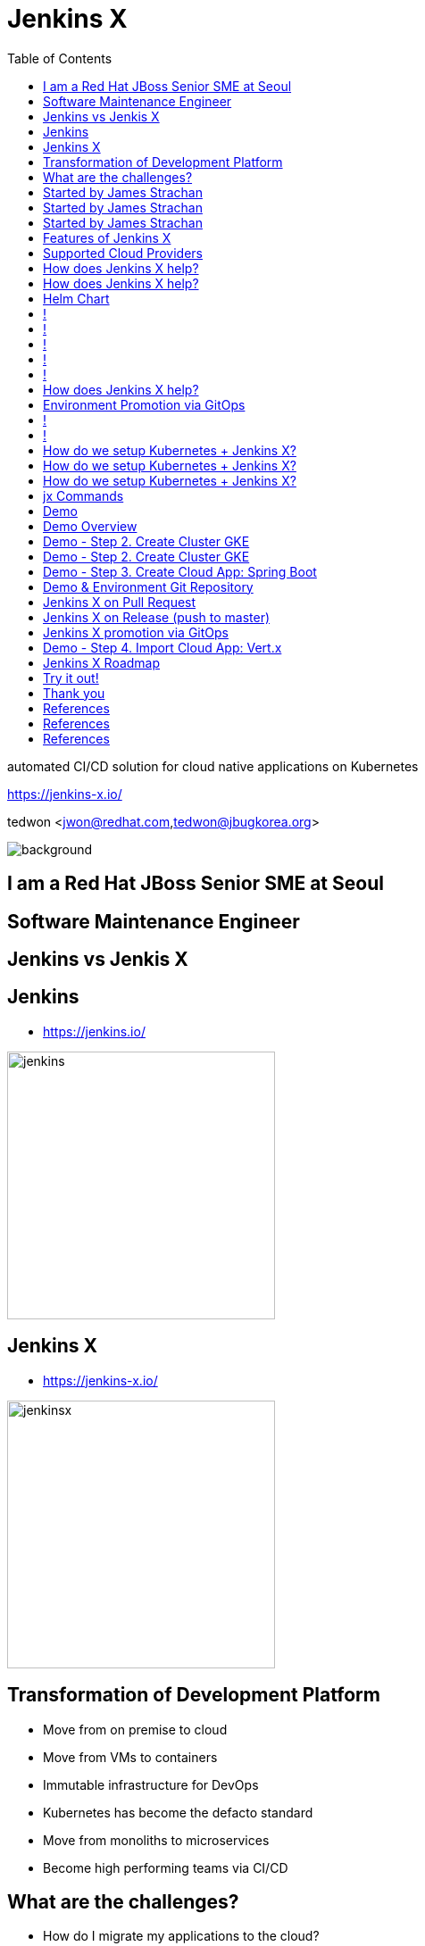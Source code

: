 :toc:

= Jenkins X

automated CI/CD solution for cloud native applications on Kubernetes

https://jenkins-x.io/

tedwon <jwon@redhat.com,tedwon@jbugkorea.org>

image::jbugkorea_logotype_600px.gif[background, size=cover]


//:icons: font
//:source-highlighter: prettify
//:source-highlighter: highlightjs
//:source-highlighter: coderay
//:coderay-css: style

ifndef::imagesdir[:imagesdir: images]
ifndef::sourcedir[:sourcedir: ../../main/java]

== I am a Red Hat JBoss Senior SME at Seoul

== Software Maintenance Engineer

== Jenkins vs Jenkis X

== Jenkins

//[%step]
* https://jenkins.io/

image::jenkins.png[width="300"]


== Jenkins X

//[%step]
* https://jenkins-x.io/

image::jenkinsx.png[width="300"]


== Transformation of Development Platform

//[%step]
* Move from on premise to cloud
* Move from VMs to containers
* Immutable infrastructure for DevOps
* Kubernetes has become the defacto standard
* Move from monoliths to microservices
* Become high performing teams via CI/CD


== What are the challenges?

//[%step]
* How do I migrate my applications to the cloud?
* How do dev teams work with Kubernetes?
* What do I need to start developing, building and deploying?
* How do I wire everything together?
* How do I access my applications?


== Started by James Strachan

image::jstrachan.png[width="400"]


== Started by James Strachan

//[%step]
* Released at March of this year, 2018
** https://twitter.com/jstrachan/status/975796722147438598
** https://goo.gl/ceLcmq
** https://github.com/jenkins-x/jx/graphs/contributors
* Founder of Groovy, Apache ActiveMQ/Camel
*** https://www.linkedin.com/in/jstrachan/
*** https://medium.com/@jstrachan


== Started by James Strachan

//[%step]
* Developed similar project in Red Hat until last year, 2017
** https://goo.gl/4re3G7
* gofabric8
** https://github.com/fabric8io/gofabric8
*** http://fabric8.io/


== Features of Jenkins X

//[%step]
* Automated CI and CD
* Environment Promotion via GitOps
* Pull Request Preview Environments
* Feedback on Issues and Pull Requests


[NOTE.speaker]
--
* Automated CI and CD
** Rather than having to have deep knowledge of the internals of Jenkins Pipeline, Jenkins X will default awesome pipelines for your projects that implements fully CI and CD

* Environment Promotion via GitOps
** Each team gets a set of Environments. Jenkins X then automates the management of the Environments and the Promotion of new versions of Applications between Environments via GitOps

* Pull Request Preview Environments
** Jenkins X automatically spins up Preview Environments for your Pull Requests so you can get fast feedback before changes are merged to master

* Feedback on Issues and Pull Requests
** Jenkins X automatically comments on your Commits, Issues and Pull Requests with feedback as code is ready to be previewed, is promoted to environments or if Pull Requests are generated automatically to upgrade versions.
--


//== !

//Jenkins X Architecture

//image::jx-arch.png[background, size=cover]


== Supported Cloud Providers

----
jx help create cluster
----

//[%step]
* Google Container Engine
* OpenShift
* Amazon Elastic Container Service
* Azure Container Service
* IBM Cloud Kubernetes Service
* Oracle Cloud Container Engine
** https://jenkins-x.io/commands/jx_create_cluster/

[NOTE.speaker]
--
* aks (Azure Container Service - https://docs.microsoft.com/en-us/azure/aks)
* aws (Amazon Web Services via kops - https://github.com/aws-samples/aws-workshop-for-kubernetes/blob/master/readme.adoc)
* eks (Amazon Web Services Elastic Container Service for Kubernetes - https://docs.aws.amazon.com/eks/latest/userguide/getting-started.html)
* gke (Google Container Engine - https://cloud.google.com/kubernetes-engine)
* iks (IBM Cloud Kubernetes Service - https://console.bluemix.net/docs/containers)
* oke (Oracle Cloud Infrastructure Container Engine for Kubernetes - https://docs.cloud.oracle.com/iaas/Content/ContEng/Concepts/contengoverview.htm)
* kubernetes for custom installations of Kubernetes
* minikube (single-node Kubernetes cluster inside a VM on your laptop)
* minishift (single-node OpenShift cluster inside a VM on your laptop)
* openshift for installing on 3.9.x or later clusters of OpenShift
--


== How does Jenkins X help?

//[%step]
* Jenkins
** CI/CD pipeline solution
* Nexus
** Artifact repository
* https://helm.sh
** Package manager for Kubernetes
* Chartmuseum
** Helm Chart repository


== How does Jenkins X help?

//[%step]
* Monocular
** Web UI for helm charts
* https://draft.sh
* Skaffold

[NOTE.speaker]
--
* Jenkins
** CI/CD pipeline solution
* Nexus
** Artifact repository
* https://helm.sh
** Package manager for Kubernetes
* Chartmuseum
** Helm Chart repository
* Monocular
** Web UI for helm charts
* https://draft.sh
** build packs used to bootstrap applications so they build and run on Kubernetes
* Skaffold
** Tool for building docker images on kubernetes clusters and then deploying/upgrading them via kubectl or helm
--

== Helm Chart

* Helm Chart is a packaging format. 
* A chart is a collection of files that describe a related set of Kubernetes resources.
----
~/demo/charts/demo(master) » tree .
.
├── Chart.yaml
├── Makefile
├── README.md
├── charts
├── templates
│   ├── NOTES.txt
│   ├── _helpers.tpl
│   ├── deployment.yaml
│   └── service.yaml
└── values.yaml
----

== !

//Jenkins UI

image::jenkins-env.png[background, size=cover]


== !

//Jenkins Blue Ocean UI

image::jenkins-blue-ocean.png[background, size=cover]


== !

//Jenkins Blue Ocean UI

image::jenkins-blue-ocean-pipeline.png[background, size=cover]


== !

//Nexus UI

image::nexus.png[background, size=cover]


== !

//Monocular UI

image::monocular.png[background, size=cover]


== How does Jenkins X help?

----
jx open

jenkins                   http://jenkins.jx.35.200.29.158.nip.io
jenkins-x-chartmuseum     http://chartmuseum.jx.35.200.29.158.nip.io
jenkins-x-docker-registry http://docker-registry.jx.35.200.29.158.nip.io
jenkins-x-monocular-ui    http://monocular.jx.35.200.29.158.nip.io
nexus                     http://nexus.jx.35.200.29.158.nip.io
----

* Jenkins http://jenkins.jx.35.200.29.158.nip.io
* Nexus http://nexus.jx.35.200.29.158.nip.io
* Monocular http://monocular.jx.35.200.29.158.nip.io


== Environment Promotion via GitOps

----
jx env
? Pick environment:  [Use arrows to move, type to filter]
> dev
  production
  staging
----

//[%step]
* Development Environment
* Staging Environment
* Production Environment


== !
//== Environments in Kubernetes

image::gitops.png[]


== !
//== jx Overview

//image::jx-overview.png[]
image::jx-overview.png[background, size=cover]


== How do we setup Kubernetes + Jenkins X?

* Install the jx command line tool
** http://jenkins-x.io/getting-started/install/

----
macOs:
brew tap jenkins-x/jx
brew install jx

linux:
curl -L https://github.com/jenkins-x/jx/releases/download/v1.3.467/jx-darwin-amd64.tar.gz | tar xzv 
sudo mv jx /usr/local/bin
----

== How do we setup Kubernetes + Jenkins X?

* If using the public cloud use:
----
jx create cluster aws
jx create cluster gke
jx create cluster aks
----

== How do we setup Kubernetes + Jenkins X?


* If you have a cluster already - ensure RBAC enabled then:
----
jx install --provider=openshift
----


== jx Commands

* jx command line tool
* https://jenkins-x.io/commands/jx/

----
jx help
----

== Demo

== Demo Overview

//[%step]
* Step 1. Install jx
** https://jenkins-x.io/getting-started/install/ 
* Step 2. Create Cluster GKE
** https://jenkins-x.io/demos/create_cluster_gke/ 
* Step 3. Create Cloud App: Spring Boot
** http://jenkins-x.io/demos/create_spring/
* Step 4. Import Cloud App: Vert.x


== Demo - Step 2. Create Cluster GKE

----
jx create cluster minikube
jx create cluster minishift
jx create cluster gke
----

== Demo - Step 2. Create Cluster GKE

* https://asciinema.org/a/209189
** https://github.com/tedwon/jenkins-x-slides-tedwon/blob/master/src/main/asciidoc/demo.adoc[demo.adoc]
** https://cloud.google.com/kubernetes-engine
[source,bash,options="nowrap"]
----
jx create cluster gke --cluster-name jwon-k8s-cluster-1030 --username admin --default-admin-password admin123! --verbose=true --log-level debug
----

== Demo - Step 3. Create Cloud App: Spring Boot

----
jx create spring -d web -d actuator
----

//[%step]
* Automatically set up CI/CD pipelines for new + imported projects
* Setups up git repository
* Adds webhooks on git to trigger Jenkins pipelines on PR / master
* Triggers the first pipeline


== Demo & Environment Git Repository

image::demo-env-git-repository.png[]


== Jenkins X on Pull Request

//[%step]
* Builds and tests
* Creates preview docker image + helm chart
* Creates a Preview Environment and comments on the PR with the link


== Jenkins X on Release (push to master)

//[%step]
* Builds and tests
* Creates semantic release version
* Publishes versioned artifacts, docker image & helm chart


== Jenkins X promotion via GitOps

//[%step]
* Each environment stores its configuration as helm charts in a git repository
** Reuse the Pull Request workflow for changes
* To promote a version to, say, Production Jenkins X submits a Pull Request
** The Promote step waits for the Pull Request CI build to complete


== Demo - Step 4. Import Cloud App: Vert.x

* https://asciinema.org/a/209189
* http://start.vertx.io/

----
jx import
----


== Jenkins X Roadmap

* https://jenkins-x.io/contribute/roadmap/


== Try it out!

* https://jenkins-x.io/getting-started/
* JBUG Jenkins X Hands-on https://goo.gl/oBbHxA


== Thank you

image::jbugkorea_logotype_600px.gif[width="700"]

facebook.com/groups/jbossusergroup/


== References

* https://docs.google.com/presentation/d/1hwt2lFh3cCeFdP4xoT_stMPs0nh2xVZUtze6o79WfXc/edit#slide=id.p
* https://developer.okta.com/blog/2018/07/11/ci-cd-spring-boot-jenkins-x-kubernetes
* https://jenkins.io/blog/2018/03/19/introducing-jenkins-x/
* https://www.youtube.com/watch?v=uHe7R_iZSLU
* https://jenkins.io/blog/2018/07/19/jenkins-x-accelerate/


== References

* https://dzone.com/articles/jenkins-x-the-good-bad-and-ugly
* https://blog.octo.com/en/jenkinsx-new-kubernetes-dream-part-1/
* https://www.dropbox.com/s/2l3yudybl8dx4j7/2.pdf?dl=0
* http://www.itworld.co.kr/news/107527
* https://www.redhat.com/en/blog/integrating-ansible-jenkins-cicd-process



== References

* http://woowabros.github.io/experience/2018/06/26/bros-cicd.html
* https://dzone.com/articles/what-is-gitops-really
* https://jenkins-x.io/developing/git/#using-a-different-git-provider-for-environments
* JBUG Jenkins X Hands-on https://goo.gl/oBbHxA
